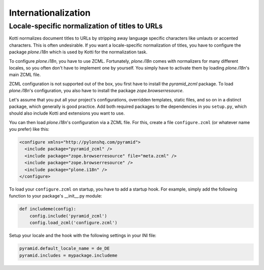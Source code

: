Internationalization
====================

Locale-specific normalization of titles to URLs
+++++++++++++++++++++++++++++++++++++++++++++++

Kotti normalizes document titles to URLs by stripping away language
specific characters like umlauts or accented characters. This is often
undesirable. If you want a locale-specific normalization of titles,
you have to configure the package `plone.i18n` which is used by Kotti
for the normalization task.

To configure `plone.i18n`, you have to use ZCML. Fortunately,
`plone.i18n` comes with normalizers for many different locales, so you
often don't have to implement one by yourself. You simply have to
activate them by loading `plone.i18n`'s main ZCML file.

ZCML configuration is not supported out of the box, you first have to
install the `pyramid_zcml` package. To load `plone.i18n`'s
configuration, you also have to install the package
`zope.browserresource`.

Let's assume that you put all your project's configurations,
overridden templates, static files, and so on in a distinct package,
which generally is good practice. Add both required packages to the
dependencies in you ``setup.py``, which should also include Kotti and
extensions you want to use.

You can then load `plone.i18n`'s configuration via a ZCML file. For
this, create a file ``configure.zcml`` (or whatever name you prefer)
like this:

.. code-block:: xml

  <configure xmlns="http://pylonshq.com/pyramid">
    <include package="pyramid_zcml" />
    <include package="zope.browserresource" file="meta.zcml" />
    <include package="zope.browserresource" />
    <include package="plone.i18n" />
  </configure>

To load your ``configure.zcml`` on startup, you have to add a startup
hook. For example, simply add the following function to your package's
__init__.py module:

.. code-block:: python

  def includeme(config):
      config.include('pyramid_zcml')
      config.load_zcml('configure.zcml')

Setup your locale and the hook with the following settings in
your INI file:

.. code-block:: ini

  pyramid.default_locale_name = de_DE
  pyramid.includes = mypackage.includeme
